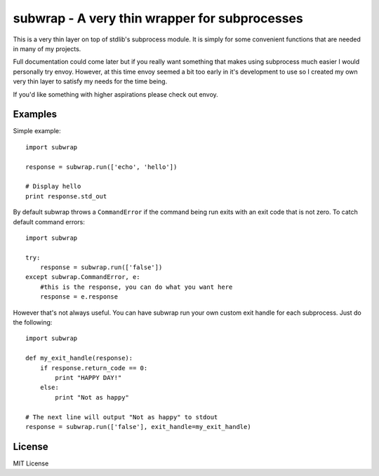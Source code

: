 subwrap - A very thin wrapper for subprocesses
==============================================

This is a very thin layer on top of stdlib's subprocess module. It is simply
for some convenient functions that are needed in many of my projects. 

Full documentation could come later but if you really want something that makes
using subprocess much easier I would personally try envoy. However, at this
time envoy seemed a bit too early in it's development to use so I created my
own very thin layer to satisfy my needs for the time being.

If you'd like something with higher aspirations please check out envoy.

Examples
--------

Simple example::
    
    import subwrap

    response = subwrap.run(['echo', 'hello'])
    
    # Display hello
    print response.std_out

By default subwrap throws a ``CommandError`` if the command being run exits with an exit
code that is not zero. To catch default command errors::

    import subwrap

    try:
        response = subwrap.run(['false'])
    except subwrap.CommandError, e:
        #this is the response, you can do what you want here
        response = e.response
    
However that's not always useful. You can have subwrap run your own custom exit
handle for each subprocess. Just do the following::
        
    import subwrap

    def my_exit_handle(response):
        if response.return_code == 0:
            print "HAPPY DAY!"
        else:
            print "Not as happy"

    # The next line will output "Not as happy" to stdout
    response = subwrap.run(['false'], exit_handle=my_exit_handle)

License
-------

MIT License
